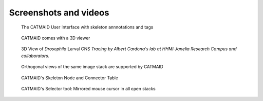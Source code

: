 Screenshots and videos
======================

.. raw:: html

        <div class="figure"><iframe width="560" height="315" src="http://www.youtube.com/embed/rQyJV0R-Mp8" frameborder="0" allowfullscreen></iframe>
        <p class="caption"><span class="caption-text">Stephan Saalfeld talking about CATMAID, TrakEM2 and ImgLib2</span></p></div>

.. figure:: _static/screenshots/ui.png
   :alt: Basic CATMAID user interface

   The CATMAID User Interface with skeleton annnotations and tags


.. figure:: _static/screenshots/webgl.png
   :alt: CATMAID 3D Viewer

   CATMAID comes with a 3D viewer

.. figure:: _static/screenshots/larval_cns.jpg
   :alt: A big part of Drosophila larval CNS reconstructed with CATMAID

   3D View of *Drosophila* Larval CNS
   *Tracing by Albert Cardona's lab at HHMI Janelia Research Campus and collaborators.*

.. figure:: _static/screenshots/ortho_views.jpg
   :alt: CATMAID supports orthogonal stacks

   Orthogonal views of the same image stack are supported by CATMAID


.. figure:: _static/screenshots/tables.png
   :alt: Skeleton node and connector table of CATMAID

   CATMAID's Skeleton Node and Connector Table


.. figure:: _static/screenshots/selector-tool-mouse-mirror.png
   :scale: 60 %
   :alt: Selector tool with mirrored cursors in CATMAID

   CATMAID's Selector tool: Mirrored mouse cursor in all open stacks
